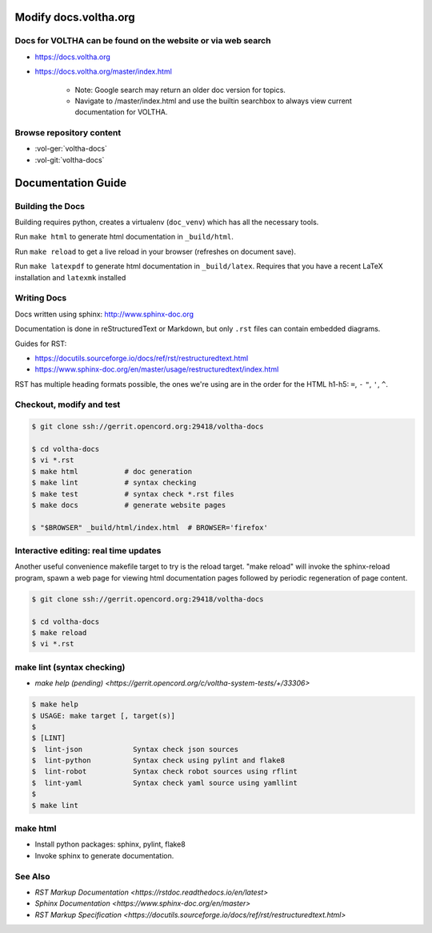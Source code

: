 Modify docs.voltha.org
======================

Docs for VOLTHA can be found on the website or via web search
"""""""""""""""""""""""""""""""""""""""""""""""""""""""""""""
- https://docs.voltha.org
- https://docs.voltha.org/master/index.html

   - Note: Google search may return an older doc version for topics.
   - Navigate to /master/index.html and use the builtin searchbox to always view current documentation for VOLTHA.

Browse repository content
"""""""""""""""""""""""""
- :vol-ger:`voltha-docs`
- :vol-git:`voltha-docs`

Documentation Guide
===================

Building the Docs
"""""""""""""""""

Building requires python, creates a virtualenv (``doc_venv``) which has all the
necessary tools.

Run ``make html`` to generate html documentation in ``_build/html``.

Run ``make reload`` to get a live reload in your browser (refreshes on document
save).

Run ``make latexpdf`` to generate html documentation in ``_build/latex``.
Requires that you have a recent LaTeX installation and ``latexmk`` installed

Writing Docs
""""""""""""

Docs written using sphinx: http://www.sphinx-doc.org

Documentation is done in reStructuredText or Markdown, but only ``.rst`` files
can contain embedded diagrams.

Guides for RST:

- https://docutils.sourceforge.io/docs/ref/rst/restructuredtext.html
- https://www.sphinx-doc.org/en/master/usage/restructuredtext/index.html

RST has multiple heading formats possible, the ones we're using are in the
order for the HTML h1-h5: ``=``, ``-`` ``"``, ``'``, ``^``.


Checkout, modify and test
"""""""""""""""""""""""""

.. sourcecode:: shell

   $ git clone ssh://gerrit.opencord.org:29418/voltha-docs

   $ cd voltha-docs
   $ vi *.rst
   $ make html           # doc generation
   $ make lint           # syntax checking
   $ make test           # syntax check *.rst files
   $ make docs           # generate website pages

   $ "$BROWSER" _build/html/index.html  # BROWSER='firefox'


Interactive editing: real time updates
""""""""""""""""""""""""""""""""""""""

Another useful convenience makefile target to try is the reload target.
"make reload" will invoke the sphinx-reload program, spawn a web page for
viewing html documentation pages followed by periodic regeneration of page
content.

.. sourcecode:: shell

   $ git clone ssh://gerrit.opencord.org:29418/voltha-docs

   $ cd voltha-docs
   $ make reload
   $ vi *.rst


make lint (syntax checking)
"""""""""""""""""""""""""""
- `make help (pending) <https://gerrit.opencord.org/c/voltha-system-tests/+/33306>`

.. sourcecode:: shell

   $ make help
   $ USAGE: make target [, target(s)]
   $
   $ [LINT]
   $  lint-json            Syntax check json sources
   $  lint-python          Syntax check using pylint and flake8
   $  lint-robot           Syntax check robot sources using rflint
   $  lint-yaml            Syntax check yaml source using yamllint
   $
   $ make lint


make html
"""""""""
- Install python packages: sphinx, pylint, flake8
- Invoke sphinx to generate documentation.


See Also
""""""""
- `RST Markup Documentation <https://rstdoc.readthedocs.io/en/latest>`
- `Sphinx Documentation <https://www.sphinx-doc.org/en/master>`
- `RST Markup Specification <https://docutils.sourceforge.io/docs/ref/rst/restructuredtext.html>`
